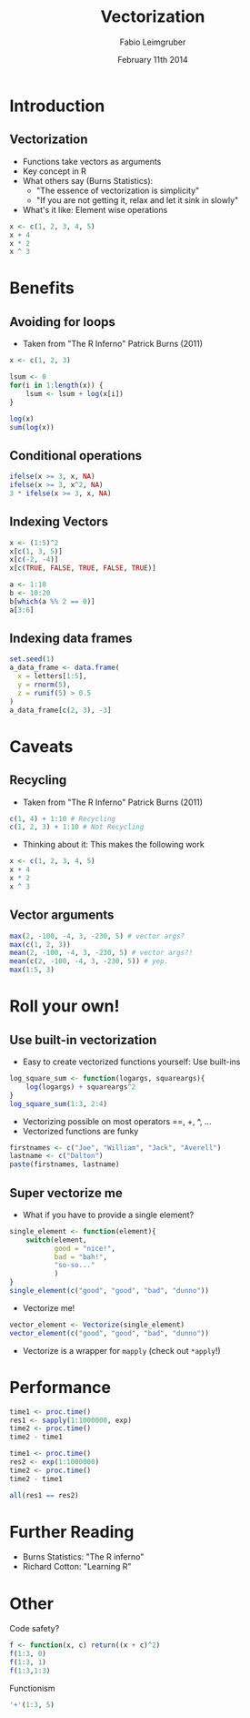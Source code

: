 #+TITLE:       Vectorization
#+DATE:        February 11th 2014
#+AUTHOR:      Fabio Leimgruber
#+EMAIL:
#+PROPERTY: header-args:python :session *Python*
#+PROPERTY: header-args:R :session *R* :cache yes :results silent :tangle yes
#+OPTIONS: H:2 tex:t latex:nil toc:nil num:nil reveal_mathjax:t reveal_width:800 reveal_height:600
# # reveal_center:t
#+REVEAL_THEME: moon
#+REVEAL_EXTRA_CSS: ./font-awesome/css/font-awesome.min.css ./line_spacing.css
#+REVEAL_MARGIN: 0.1
#+REVEAL_MIN_SCALE: 0.6
#+REVEAL_MAX_SCALE: 1.7
#+LaTeX_CLASS: beamer
#+LaTeX_CLASS_OPTIONS: [presentation,smaller]
#+LATEX_CMD: pdflatex-shell-escape
#+BEAMER_THEME: default
#+LATEX_HEADER: \mode<beamer>{\usetheme{CambridgeUS}}
#+LATEX_HEADER: \usepackage{minted}
#+COLUMNS: %45ITEM %10BEAMER_ENV(Env) %10BEAMER_ACT(Act) %4BEAMER_COL(Col) %8BEAMER_OPT(Opt)

#+BEGIN_LaTeX
\AtBeginSubsection[]{
\begin{frame}<beamer>
\frametitle{Outline}
\tableofcontents[currentsubsection]
\end{frame}}
#+END_LaTeX

* Introduction

** Vectorization
- Functions take vectors as arguments
- Key concept in R
- What others say (Burns Statistics):
  - "The essence of vectorization is simplicity"
  - "If you are not getting it, relax and let it sink in slowly"

- What's it like: Element wise operations
#+BEGIN_SRC R
  x <- c(1, 2, 3, 4, 5)
  x + 4
  x * 2
  x ^ 3
#+END_SRC

* Benefits

** Avoiding for loops
- Taken from "The R Inferno" Patrick Burns (2011)
#+BEGIN_SRC R
  x <- c(1, 2, 3)
  
  lsum <- 0
  for(i in 1:length(x)) {
      lsum <- lsum + log(x[i])
  }
  
  log(x)
  sum(log(x))
#+END_SRC

** Conditional operations
#+BEGIN_SRC R
  ifelse(x >= 3, x, NA)
  ifelse(x >= 3, x^2, NA)
  3 * ifelse(x >= 3, x, NA)
#+END_SRC

** Indexing Vectors

#+BEGIN_SRC R
  x <- (1:5)^2
  x[c(1, 3, 5)]
  x[c(-2, -4)]
  x[c(TRUE, FALSE, TRUE, FALSE, TRUE)]
#+END_SRC

#+BEGIN_SRC R
  a <- 1:10
  b <- 10:20
  b[which(a %% 2 == 0)]
  a[3:6]
#+END_SRC

** Indexing data frames
#+BEGIN_SRC R
  set.seed(1)
  a_data_frame <- data.frame(
    x = letters[1:5],
    y = rnorm(5),
    z = runif(5) > 0.5
  )
  a_data_frame[c(2, 3), -3]
#+END_SRC

* Caveats
** Recycling
- Taken from "The R Inferno" Patrick Burns (2011)
#+BEGIN_SRC R
  c(1, 4) + 1:10 # Recycling
  c(1, 2, 3) + 1:10 # Not Recycling
#+END_SRC

- Thinking about it: This makes the following work
#+BEGIN_SRC R
  x <- c(1, 2, 3, 4, 5)
  x + 4
  x * 2
  x ^ 3
#+END_SRC

** Vector arguments
#+BEGIN_SRC R
  max(2, -100, -4, 3, -230, 5) # vector args? 
  max(c(1, 2, 3))
  mean(2, -100, -4, 3, -230, 5) # vector args?!
  mean(c(2, -100, -4, 3, -230, 5)) # yep.
  max(1:5, 3)
#+END_SRC

* Roll your own!

** Use built-in vectorization
- Easy to create vectorized functions yourself: Use built-ins
#+BEGIN_SRC R
  log_square_sum <- function(logargs, squareargs){
      log(logargs) + squareargs^2
  }
  log_square_sum(1:3, 2:4)
#+END_SRC
- Vectorizing possible on most operators ==, +, ^, ...
- Vectorized functions are funky
#+BEGIN_SRC R
  firstnames <- c("Joe", "William", "Jack", "Averell")
  lastname <- c("Dalton")
  paste(firstnames, lastname)
#+END_SRC

** Super vectorize me
- What if you have to provide a single element?
#+BEGIN_SRC R
  single_element <- function(element){
      switch(element,
             good = "nice!",
             bad = "bah!",
             "so-so..."
             )
  }
  single_element(c("good", "good", "bad", "dunno"))
#+END_SRC
- Vectorize me!
#+BEGIN_SRC R
  vector_element <- Vectorize(single_element)
  vector_element(c("good", "good", "bad", "dunno"))
#+END_SRC
- Vectorize is a wrapper for =mapply= (check out =*apply=!)

* Performance
#+BEGIN_SRC R
  time1 <- proc.time()
  res1 <- sapply(1:1000000, exp)
  time2 <- proc.time()
  time2 - time1
#+END_SRC

#+BEGIN_SRC R
  time1 <- proc.time()
  res2 <- exp(1:1000000)
  time2 <- proc.time()
  time2 - time1
#+END_SRC

#+BEGIN_SRC R
  all(res1 == res2)
#+END_SRC

* Further Reading
- Burns Statistics: "The R inferno"
- Richard Cotton: "Learning R"

* Other
Code safety?
#+begin_src R
  f <- function(x, c) return((x + c)^2)
  f(1:3, 0)
  f(1:3, 1)
  f(1:3,1:3)
#+end_src

Functionism
#+BEGIN_SRC R
  '+'(1:3, 5)
#+END_SRC

* COMMENT local setup                                              :noexport:
# Local Variables:
# org-latex-pdf-process: ("latexmk -pdflatex=pdflatex --shell-escape -pdf %f")
# End:
